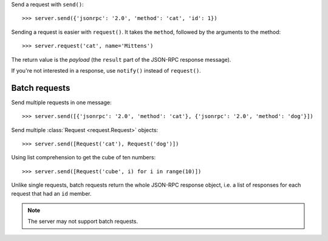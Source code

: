 Send a request with ``send()``::

    >>> server.send({'jsonrpc': '2.0', 'method': 'cat', 'id': 1})

Sending a request is easier with ``request()``. It takes the ``method``,
followed by the arguments to the method::

    >>> server.request('cat', name='Mittens')

The return value is the *payload* (the ``result`` part of the JSON-RPC response
message).

If you're not interested in a response, use ``notify()`` instead of
``request()``.

Batch requests
--------------

Send multiple requests in one message::

    >>> server.send([{'jsonrpc': '2.0', 'method': 'cat'}, {'jsonrpc': '2.0', 'method': 'dog'}])

Send multiple :class:`Request <request.Request>` objects::

    >>> server.send([Request('cat'), Request('dog')])

Using list comprehension to get the cube of ten numbers::

    >>> server.send([Request('cube', i) for i in range(10)])

Unlike single requests, batch requests return the whole JSON-RPC response
object, i.e. a list of responses for each request that had an ``id`` member.

.. note:: The server may not support batch requests.
